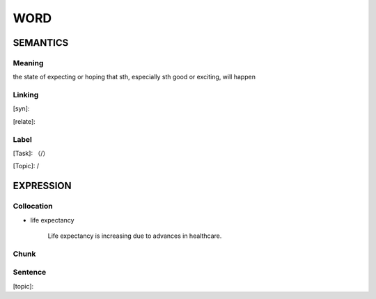 WORD
=========


SEMANTICS
---------

Meaning
```````
the state of expecting or hoping that sth, especially sth good or exciting, will happen

Linking
```````
[syn]:

[relate]:


Label
`````
[Task]: （/）

[Topic]:  /


EXPRESSION
----------


Collocation
```````````
- life expectancy

    Life expectancy is increasing due to advances in healthcare.
Chunk
`````


Sentence
`````````
[topic]:

